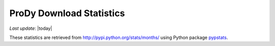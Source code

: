 .. _pypi-statistics:

ProDy Download Statistics
===============================================================================

*Last update*: |today|

.. image:: ../_static/ProDy_downloads.png

These statistics are retrieved from http://pypi.python.org/stats/months/
using Python package `pypstats <http://pypi.python.org/pypi/pypstats/>`_.
